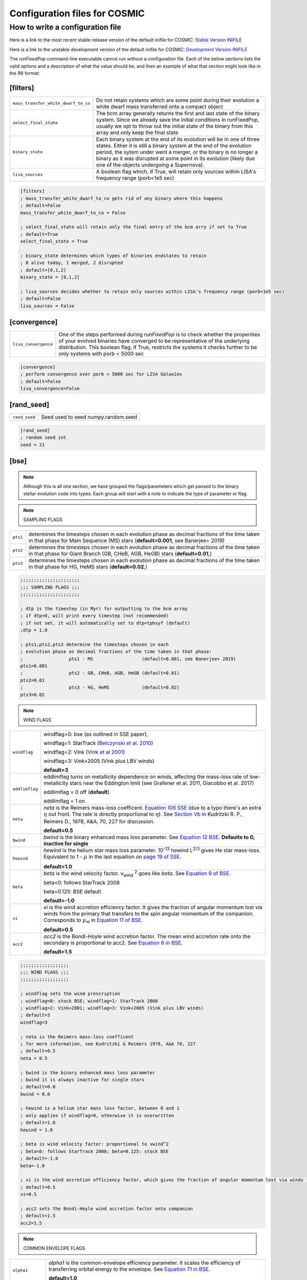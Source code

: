 .. _inifile:

##############################
Configuration files for COSMIC
##############################

How to write a configuration file
=================================

Here is a link to the most recent stable release version of the default
inifile for COSMIC: `Stable Version INIFILE <https://github.com/COSMIC-PopSynth/COSMIC/blob/master/examples/Params.ini>`_

Here is a link to the unstable development version of the default inifile for COSMIC: `Development Version INIFILE <https://github.com/COSMIC-PopSynth/COSMIC/blob/develop/examples/Params.ini>`_

The `runFixedPop` command-line executable cannot run without a configuration file.
Each of the below sections lists the valid options and a description of what the value should be, and then an example of what that section might look like in the INI format:

[filters]
---------

===================================  =====================================================
``mass_transfer_white_dwarf_to_co``  Do not retain systems which are some point during
                                     their evolution a white dwarf mass transferred
                                     onto a compact object
``select_final_state``               The bcm array generally returns the first and last
                                     state of the binary system. Since we already
                                     save the initial conditions in runFixedPop, usually
                                     we opt to throw out the initial state of the binary
                                     from this array and only keep the final state 
``binary_state``                     Each binary system at the end of its evolution
                                     will be in one of three states. Either it is still
                                     a binary system at the end of the evolution period,
                                     the sytem under went a merger, or the binary
                                     is no longer a binary as it was disrupted
                                     at some point in its evolution (likely due one
                                     of the objects undergoing a Supernova).
``lisa_sources``                     A boolean flag which, if True, will retain
                                     only sources within LISA's frequency
                                     range (porb<1e5 sec)
===================================  =====================================================

.. code-block:: ini

    [filters]
    ; mass_transfer_white_dwarf_to_co gets rid of any binary where this happens
    ; default=False
    mass_transfer_white_dwarf_to_co = False

    ; select_final_state will retain only the final entry of the bcm arry if set to True
    ; default=True
    select_final_state = True

    ; binary_state determines which types of binaries endstates to retain
    ; 0 alive today, 1 merged, 2 disrupted
    ; default=[0,1,2]
    binary_state = [0,1,2]

    ; lisa_sources decides whether to retain only sources within LISA's frequency range (porb<1e5 sec)
    ; default=False
    lisa_sources = False

[convergence]
-------------

====================  ============================================================
``lisa_convergence``  One of the steps performed during `runFixedPop`
                      is to check whether the properities of your evolved binaries
                      have converged to be representative of the underlying
                      distribution. This boolean flag, if True, restricts the
                      systems it checks further to be only systems with
                      porb < 5000 sec 
====================  ============================================================

.. code-block:: ini

    [convergence]
    ; perform convergence over porb < 5000 sec for LISA Galaxies
    ; default=False
    lisa_convergence=False

[rand_seed]
-----------

=============  ============================================================
``rand_seed``  Seed used to seed numpy.random.seed
=============  ============================================================

.. code-block:: ini

    [rand_seed]
    ; random seed int
    seed = 21

[bse]
-----

.. note::

    Although this is all one section, we have grouped the
    flags/parameters which get passed to the binary stellar evolution
    code into types. Each group will start with a note to indicate
    the type of parameter or flag.

.. note::

    SAMPLING FLAGS

========  ============================================================
``pts1``  determines the timesteps chosen in each evolution phase as
          decimal fractions of the time taken in that phase for
          Main Sequence (MS) stars (**default=0.001**, see Banerjee+ 2019)
``pts2``  determines the timesteps chosen in each evolution phase as
          decimal fractions of the time taken in that phase for 
          Giant Branch (GB, CHeB, AGB, HeGB) stars
          (**default=0.01**,)
``pts3``  determines the timesteps chosen in each evolution phase as
          decimal fractions of the time taken in that phase for 
          HG, HeMS stars (**default=0.02**,) 
========  ============================================================

.. code-block:: ini

    ;;;;;;;;;;;;;;;;;;;;;;
    ;;; SAMPLING FLAGS ;;;
    ;;;;;;;;;;;;;;;;;;;;;;

    ; dtp is the timestep (in Myr) for outputting to the bcm array
    ; if dtp=0, will print every timestep (not recommended)
    ; if not set, it will automatically set to dtp=tphsyf (default)
    ;dtp = 1.0

    ; pts1,pts2,pts3 determine the timesteps chosen in each
    ; evolution phase as decimal fractions of the time taken in that phase:
    ;                 pts1 - MS                  (default=0.001, see Banerjee+ 2019)
    pts1=0.001
    ;                 pts2 - GB, CHeB, AGB, HeGB (default=0.01)
    pts2=0.01
    ;                 pts3 - HG, HeMS            (default=0.02)
    pts3=0.02

.. note::

    WIND FLAGS

==============  ============================================================
``windflag``    windflag=0: bse (as outlined in SSE paper),

                windflag=1: StarTrack (`Belczynski et al. 2010 <http://iopscience.iop.org/article/10.1088/0004-637X/714/2/1217/meta>`_)

                windflag=2: Vink (`Vink et al 2001 <http://adsabs.harvard.edu/abs/2001A&amp;A...369..574V>`_)

                windflag=3: Vink+2005 (Vink plus LBV winds)

                **default=3**
``eddlimflag``
                eddlimflag turns on metallicity dependence on winds, affecting the
                mass-loss rate of low-metallicity stars near the Eddington limit
                (see Grafener et al. 2011, Giacobbo et al. 2017)

                eddlimflag = 0 off (**default**)

                eddlimflag = 1 on
``neta``        *neta* is the Reimers mass-loss coefficent.
                `Equation 106 SSE <http://adsabs.harvard.edu/cgi-bin/nph-data_query?bibcode=2000MNRAS.315..543H&link_type=ARTICLE&db_key=AST&high=#page=19>`_ (due to a typo there's an extra :math:`{\eta}` out front. The rate is directly proportional to :math:`{\eta}`).
                See `Section Vb <http://adsabs.harvard.edu/cgi-bin/nph-data_query?bibcode=1978A%26A....70..227K&link_type=ARTICLE&db_key=AST&high=#page=12>`_ in Kudritzki R. P., Reimers D., 1978, A&A, 70, 227 for discussion.

                **default=0.5**
``bwind``       *bwind* is the binary enhanced mass loss parameter. See `Equation 12 BSE <http://adsabs.harvard.edu/cgi-bin/nph-data_query?bibcode=2002MNRAS.329..897H&link_type=ARTICLE&db_key=AST&high=#page=3>`_.
                **Defaults to 0, inactive for single**
``hewind``      *hewind* is the helium star mass loss parameter. 10\ :sup:`-13` hewind L\ :sup:`2/3` gives He star mass-loss. Equivalent to 1 - :math:`{\mu}` in the last equation on `page 19 of SSE <http://adsabs.harvard.edu/cgi-bin/nph-data_query?bibcode=2000MNRAS.315..543H&link_type=ARTICLE&db_key=AST&high=#page=19>`_.

                **default=1.0**
``beta``        *beta* is the wind velocity factor. v\ :sub:`wind` :sup:`2` goes like *beta*. See `Equation 9 of BSE <http://adsabs.harvard.edu/cgi-bin/nph-data_query?bibcode=2002MNRAS.329..897H&link_type=ARTICLE&db_key=AST&high=#page=3>`_.

                beta<0: follows StarTrack 2008

                beta=0.125: BSE default

                **default=-1.0**
``xi``          *xi* is the wind accretion efficiency factor. It gives the fraction of angular momentum lost via winds from the primary that transfers to the spin angular momentum of the companion. Corresponds to :math:`{\mu}`\ :sub:`w` in `Equation 11 of BSE <http://adsabs.harvard.edu/cgi-bin/nph-data_query?bibcode=2002MNRAS.329..897H&link_type=ARTICLE&db_key=AST&high=#page=3>`_.

                **default=0.5**
``acc2``        *acc2* is the Bondi-Hoyle wind accretion factor. The mean wind accretion rate onto the secondary is proportional to acc2. See `Equation 6 in BSE <http://adsabs.harvard.edu/cgi-bin/nph-data_query?bibcode=2002MNRAS.329..897H&link_type=ARTICLE&db_key=AST&high=#page=2>`_.

                **default=1.5**
==============  ============================================================

.. code-block:: ini

    ;;;;;;;;;;;;;;;;;;
    ;;; WIND FLAGS ;;;
    ;;;;;;;;;;;;;;;;;;

    ; windflag sets the wind prescription
    ; windflag=0: stock BSE; windflag=1: StarTrack 2008
    ; windflag=2: Vink+2001; windflag=3: Vink+2005 (Vink plus LBV winds)
    ; default=3
    windflag=3

    ; neta is the Reimers mass-loss coefficent
    ; for more information, see Kudritzki & Reimers 1978, A&A 70, 227
    ; default=0.5
    neta = 0.5

    ; bwind is the binary enhanced mass loss parameter
    ; bwind it is always inactive for single stars
    ; default=0.0
    bwind = 0.0

    ; hewind is a helium star mass loss factor, between 0 and 1
    ; only applies if windflag=0, otherwise it is overwritten
    ; default=1.0
    hewind = 1.0

    ; beta is wind velocity factor: proportional to vwind^2
    ; beta<0: follows StarTrack 2008; beta=0.125: stock BSE
    ; default=-1.0
    beta=-1.0

    ; xi is the wind accretion efficiency factor, which gives the fraction of angular momentum lost via winds from the primary that transfers to the spin angular momentum of the companion
    ; default=0.5
    xi=0.5

    ; acc2 sets the Bondi-Hoyle wind accretion factor onto companion
    ; default=1.5
    acc2=1.5

.. note::

    COMMON ENVELOPE FLAGS

================  ============================================================
``alpha1``        *alpha1* is the common-envelope efficiency parameter. It scales the efficiency of transferring orbital energy to the envelope. See `Equation 71 in BSE <http://adsabs.harvard.edu/cgi-bin/nph-data_query?bibcode=2002MNRAS.329..897H&link_type=ARTICLE&db_key=AST&high=#page=11>`_.

                  **default=1.0**
``lambdaf``       *lambda1* is the binding energy factor for common envelope evolution. The initial binding energy of the envelope goes like 1 / :math:`{\lambda}`. See  `Equation 69 in BSE <http://adsabs.harvard.edu/cgi-bin/nph-data_query?bibcode=2002MNRAS.329..897H&link_type=ARTICLE&db_key=AST&high=#page=11>`_.

                  lambdaf=1.0 uses variable lambda prescription written by Onno Pols

                  lambdaf<0 uses fixes lambda to a value of -1.0*lambdaf

                  **default=1.0**

``ceflag``        ceflag=1 used the method from de Kool 1990 for setting the initial orbital energy

                  ceflag=0 does not use this method (uses the core mass to calculate initial orbital energy)

                  **default=0** 
``cekickflag``    cekickflag determined the prescription for calling kick.f in comenv.f
                  0: default BSE

                  1: uses pre-CE mass and sep values

                  2: uses post-CE mass and sep

                  **default=0**

``cemergeflag``   cemergeflag determines whether stars without a core-envelope boundary automatically lead to merger in CE

                  cemergeflag=1 turns this on (causes these systems to merge)

                  **default=0**
``cehestarflag``  cehestarflag uses fitting formulae from TLP, 2015, MNRAS, 451 for evolving RLO systems with a helium star donor and compact object accretor
                  this flag will override choice made by cekickflag if set

                  0: off

                  1: fits for final period only

                  2: fits for both final mass and final period

                  **default=0**
``qcflag``        qcflag is an integer flag that sets the model to determine which critical mass ratios to use for the onset of unstable mass transfer and/or a common envelope. NOTE: this is overridden by qcrit_array if any of the values are non-zero.

                  0: standard BSE

                  1: BSE but with Hjellming & Webbink, 1987, ApJ, 318, 794 GB/AGB stars

                  2: following binary_c from Claeys+2014 Table 2

                  3: following binary_c from Claeys+2014 Table 2 but with Hjellming & Webbink, 1987, ApJ, 318, 794 GB/AGB stars

                  **default=3**

``qcrit_array``   qcrit_array is a 16-length array for user-input values for the critical mass ratios that govern the onset of unstable mass transfer and a common envelope. Each item is set individually for its associated kstar, and a value of 0.0 will apply prescription of the qcflag for that kstar
                  **default: [0.0,0.0,0.0,0.0,0.0,0.0,0.0,0.0,0.0,0.0,0.0,0.0,0.0,0.0,0.0,0.0]**
================  ============================================================

.. code-block:: ini

    ;;;;;;;;;;;;;;;;;;;;;;;;;;;;;
    ;;; COMMON ENVELOPE FLAGS ;;;
    ;;;;;;;;;;;;;;;;;;;;;;;;;;;;;

    ; alpha1 is the common-envelope efficiency parameter
    ; default=1.0
    alpha1 = 1.0

    ; lambdaf is the binding energy factor for common envelope evolution
    ; lambdaf=1.0 uses variable lambda prescription written by Onno Pols
    ; lambdaf<0 uses fixes lambda to a value of -1.0*lambdaf
    ; default=1.0
    lambdaf = 1.0

    ; ceflag=1 used the method from de Kool 1990 for setting the initial orbital energy
    ; ceflag=0 does not use this method (uses the core mass to calculate initial orbital energy)
    ; default=0
    ceflag=0

    ; cekickflag determined the prescription for calling kick.f in comenv.f
    ; 0: default BSE
    ; 1: uses pre-CE mass and sep values
    ; 2: uses post-CE mass and sep
    ; default=0
    cekickflag=0

    ; cemergeflag determines whether stars without a core-envelope boundary automatically lead to merger in CE
    ; cemergeflag=1 turns this on (causes these systems to merge)
    ; default=0
    cemergeflag=0

    ; cehestarflag uses fitting formulae from TLP, 2015, MNRAS, 451 for evolving RLO systems with a helium star donor and compact object accretor
    ; this flag will override choice made by cekickflag if set
    ; 0: off
    ; 1: fits for final period only
    ; 2: fits for both final mass and final period
    ; default=0
    cehestarflag=0

    ; qcflag is an integer flag that sets the model to determine which critical mass ratios to use for the onset of unstable mass transfer and/or a common envelope. NOTE: this is overridden by qcrit_array if any of the values are non-zero.
    ; 0: standard BSE
    ; 1: BSE but with Hjellming & Webbink, 1987, ApJ, 318, 794 GB/AGB stars
    ; 2: following binary_c from Claeys+2014 Table 2
    ; 3: following binary_c from Claeys+2014 Table 2 but with Hjellming & Webbink, 1987, ApJ, 318, 794 GB/AGB stars
    ; default=3
    qcflag=3

    ; qcrit_array is a 16-length array for user-input values for the critical mass ratios that govern the onset of unstable mass transfer and a common envelope
    ; each item is set individually for its associated kstar, and a value of 0.0 will apply prescription of the qcflag for that kstar
    ; default: [0.0,0.0,0.0,0.0,0.0,0.0,0.0,0.0,0.0,0.0,0.0,0.0,0.0,0.0,0.0,0.0]
    qcrit_array=[0.0,0.0,0.0,0.0,0.0,0.0,0.0,0.0,0.0,0.0,0.0,0.0,0.0,0.0,0.0,0.0]

.. note::

    KICK FLAGS

====================  ==================================================
``sigma``             sigma sets is the dispersion in the Maxwellian for the SN kick velocity in km/s
                      **default=265.0**
``bhflag``            bhflag != 0 allows velocity kick at BH formation

                      bhflag=0: no BH kicks

                      bhflag=1: fallback-modulated kicks

                      bhflag=2: mass-weighted (proportional) kicks

                      bhflag=3: full NS kicks 

                      **default=1**
``ecsn``              ecsn>0 turns on ECSN and also sets the maximum ECSN mass range (at the time of the SN)

                      stock BSE and StarTrack: ecsn=2.25

                      Podsiadlowski+2004: ecsn=2.5)
``ecsn_mlow``         ecsn_mlow sets the low end of the ECSN mass range

                      BSE=1.6

                      Podsiadlowski+2004=1.4

                      StarTrack=1.85
``sigmadiv``          sigmadiv sets the modified ECSN kick
                      negative values sets the ECSN sigma value, positive values divide sigma above by sigmadiv

                      **default=-20.0**
``aic``               aic=1 turns on low kicks for accretion induced collapse works even if ecsn=0

                      **default=1**
``ussn``              ussn=1 uses reduced kicks (drawn from the sigmadiv distritbuion) for ultra-stripped supernovae
                      these happen whenever a He-star undergoes a CE with a compact companion

                      **default=0**
``pisn``              pisn>0 allows for (pulsational) pair instability supernovae
                      and sets the maximum mass of the remnant

                      pisn=-1 uses the formulae from Spera+Mapelli 2017 for the mass

                      pisn=-2 uses a polynomial fit to Table 1 Marchant 2018

                      pisn=-3 uses a polynomial fit to Table 5 in Woosley 2019

                      pisn=0 turns off (pulsational) pair instability supernovae

                      **default=45.0**
``bhsigmafrac``       bhsigmafrac sets the fractional modification used for scaling down the sigma for BHs
                      this works in addition to whatever is chosen for bhflag, and is applied to the sigma beforehand these prescriptions are implemented
                      **default=1.0**
``polar_kick_angle``  polar_kick_angle sets the opening angle of the kick relative to the pole of the exploding star
                      this can range from 0 (strictly polar kicks) to 90 (fully isotropic kicks)
                      **default=90.0**
``natal_kick_array``  natal_kick_array is a 6-length array for user-input values for the SN natal kick
                      formatted as: (vk1, vk2, phi1, phi2, theta1, theta2)
                      vk is valid on the range [0, inf], phi are the co-lateral polar angles valid from [-pi/2, pi/2], and theta are azimuthal angles [0, 2*pi]
                      any number outside of these ranges will be sampled in the standard way in kick.f
                      **default=[-100.0,-100.0,-100.0,-100.0,-100.0,-100.0]**
====================  ==================================================

.. code-block:: ini

    ;;;;;;;;;;;;;;;;;;
    ;;; KICK FLAGS ;;;
    ;;;;;;;;;;;;;;;;;;

    ; sigma sets is the dispersion in the Maxwellian for the SN kick velocity in km/s
    ; default=265.0
    sigma=265.0

    ; bhflag != 0 allows velocity kick at BH formation
    ; bhflag=0: no BH kicks; bhflag=1: fallback-modulated kicks
    ; bhflag=2: mass-weighted (proportional) kicks; bhflag=3: full NS kicks
    ; default=1
    bhflag=1

    ; ecsn>0 turns on ECSN and also sets the maximum ECSN mass range (at the time of the SN)
    ; stock BSE and StarTrack: ecsn=2.25; Podsiadlowski+2004: ecsn=2.5)
    ; default=2.5
    ecsn=2.5

    ; ecsn_mlow sets the low end of the ECSN mass range
    ; stock BSE:1.6; StarTrack:1.85; Podsiadlowski+2004:1.4)
    ; default=1.4
    ecsn_mlow=1.4

    ; sigmadiv sets the modified ECSN kick
    ; negative values sets the ECSN sigma value, positive values divide sigma above by sigmadiv
    ; default=-20.0
    sigmadiv=-20.0

    ; aic=1 turns on low kicks for accretion induced collapse
    ; works even if ecsn=0
    ; default=1
    aic=1

    ; ussn=1 uses reduced kicks (drawn from the sigmadiv distritbuion) for ultra-stripped supernovae
    ; these happen whenever a He-star undergoes a CE with a compact companion
    ; default=0
    ussn=1

    ; pisn>0 allows for (pulsational) pair instability supernovae
    ; and sets the maximum mass of the remnant
    ; pisn=-1 uses the formulae from Spera+Mapelli 2017 for the mass
    ; pisn=0 turns off (pulsational) pair instability supernovae
    ; default=45
    pisn=45.0

    ; bhsigmafrac sets the fractional modification used for scaling down the sigma for BHs
    ; this works in addition to whatever is chosen for bhflag, and is applied to the sigma beforehand these prescriptions are implemented
    ; default=1.0
    bhsigmafrac = 1.0

    ; polar_kick_angle sets the opening angle of the kick relative to the pole of the exploding star
    ; this can range from 0 (strictly polar kicks) to 90 (fully isotropic kicks)
    ; default=90.0
    polar_kick_angle = 90.0

    ; natal_kick_array is a 6-length array for user-input values for the SN natal kick
    ; formatted as: (vk1, vk2, phi1, phi2, theta1, theta2)
    ; vk is valid on the range [0, inf], phi are the co-lateral polar angles valid from [-pi/2, pi/2], and theta are azimuthal angles [0, 2*pi]
    ; any number outside of these ranges will be sampled in the standard way in kick.f
    ; default=[-100.0,-100.0,-100.0,-100.0,-100.0,-100.0]
    natal_kick_array=[-100.0,-100.0,-100.0,-100.0,-100.0,-100.0]

.. note::

    REMNANT MASS FLAGS

==========  ============================================================
``nsflag``  nsflag determines the remnant mass prescription used

            nsflag=0: default BSE

            nsflag=1: Belczynski et al. 2002, ApJ, 572, 407

            nsflag=2: Belczynski et al. 2008

            nsflag=3: rapid prescription (Fryer+ 2012)

            nsflag=4: delayed prescription (Fryer+ 2012)

            **default=3**
``mxns``    mxns sets the maximum NS mass
            **default=3.0**
==========  ============================================================

.. code-block:: ini

    ;;;;;;;;;;;;;;;;;;;;;;;;;;
    ;;; REMNANT MASS FLAGS ;;;
    ;;;;;;;;;;;;;;;;;;;;;;;;;;

    ; nsflag determines the remnant mass prescription used
    ; nsflag=0: default BSE; nsflag=1: Belczynski et al. 2002, ApJ, 572, 407
    ; nsflag=2: Belczynski et al. 2008; nsflag=3: rapid prescription (Fryer+ 2012)
    ; nsflag=4: delayed prescription (Fryer+ 2012)
    ; default=3
    nsflag=3

    ; mxns sets the maximum NS mass
    ; default=3.0
    mxns=3.0

.. note::

    MASS TRANSFER FLAGS

==========  ============================================================
``eddfac``  eddfac is Eddington limit factor for mass transfer. There is some uncertainty as to whether Eddington limit should be applied.
            In the case of eddfac=1, the mass transfer rate is limited by Eddington rate (Equation (67) in BSE paper).

            Set eddfac >1 to permit some amount of super-Eddington accretion (Section 2.6.6.2 in BSE)

            **default=1.0**

``gamma``   gamma is the angular momentum factor for mass lost during RLO

            gamma=-2: assumes material is lost from the system as if it is a wind from the secondary (for super-Eddington mass transfer rates)
            gamma=-1: assumes the lost material carries with is the specific angular momentum of the primary

            gamma>0: assumes that the lost material take away a fraction (gamma) of the orbital angular momentum

            **default=-2**
==========  ============================================================

.. code-block:: ini

    ;;;;;;;;;;;;;;;;;;;;;;;;;;;
    ;;; MASS TRANSFER FLAGS ;;;
    ;;;;;;;;;;;;;;;;;;;;;;;;;;;

    ; eddfac is Eddington limit factor for mass transfer
    ; default=1.0
    eddfac=1.0

    ; gamma is the angular momentum factor for mass lost during RLO
    ; gamma=-2: assumes material is lost from the system as if it is a wind from the secondary (for super-Eddington mass transfer rates)
    ; gamma=-1: assumes the lost material carries with is the specific angular momentum of the primary
    ; gamma>0: assumes that the lost material take away a fraction (gamma) of the orbital angular momentum
    ; default=-2
    gamma=-2.0


.. note::

    MISCELLANEOUS FLAGS

================  ============================================================
``tflag``         *tflag* activates tidal circularisation.
                  **default=1**
``ifflag``        *ifflag* activates the initial-final white dwarf mass relation from Han, Podsiadlowski & Eggleton, 1995, MNRAS, 272, 800 `Equations 3, 4, and 5 <http://adsabs.harvard.edu/cgi-bin/nph-data_query?bibcode=1995MNRAS.272..800H&link_type=ARTICLE&db_key=AST&high=#page=4>`_.
                  **default=0**
``wdflag``        *wdflag* activates the alternate cooling law found in the description immediately following `Equation 1 <http://iopscience.iop.org/article/10.1086/374637/pdf#page=3>`_ in Hurley & Shara, 2003, Apj, May 20. Equation 1 gives the default Mestel cooling law (wdflag=0).
                  **default=0**
``epsnov``        *epsnov* is the fraction of accreted matter retained in a nova eruption, set by **default to 0.001**. This is relevant for accretion onto degenerate objects (See Section 2.6.6.2 in BSE paper)
                  **default=0.001**
``bconst``        *bconst* related to magnetic field evolution of pulsars. Implemented by Paul Kiel -- see Section 3 of `Kiel et al. 2008 <https://academic.oup.com/mnras/article/388/1/393/1013977>`_.
                  **default=-3000**
``ck``            *ck* related to magnetic field evolution of pulsars, . Implemented by Paul Kiel -- see Section 3 of `Kiel et al. 2008 <https://academic.oup.com/mnras/article/388/1/393/1013977>`_.
                  **default=-1000**

``fprimc_array``  *fprimc_array* controls the scaling factor for convective tides
                  each item is set individually for its associated kstar
                  The releveant equation is `Equation 21 <https://watermark.silverchair.com/329-4-897.pdf?token=AQECAHi208BE49Ooan9kkhW_Ercy7Dm3ZL_9Cf3qfKAc485ysgAAAnAwggJsBgkqhkiG9w0BBwagggJdMIICWQIBADCCAlIGCSqGSIb3DQEHATAeBglghkgBZQMEAS4wEQQMYUoYtydpxVKmZePqAgEQgIICI1b5IZldHg9_rX6JacIe-IR042LnNi-4F9DMp-2lm3djjQ8xehKOv5I0VBjSNJfa6n-FErAH7ed1llADY7tMDTvqo1GHKBMDslNku5XDGfmae0sF-Zp5ndeGoZsyqISABLHEbdY4VFl8Uz_6jzAuBjGztnuxVmUh9bKIOaxuDpfB3Mn2xOfP9lcCVkjzQ0JWzr98nQNmVwDkI9bPv98Ab46BjBdGdcBKajCC-sqASjtmAQS2h6SGTTBqyRAyigqXcPtWf3Ye1SbxtL3zag6_Lf01rgCoUCK9eT_pavb5F8vVkUTMWbZQ79DWxn5pfZYi72C7_BtlPoUnS8Gs3wvw18BTIaHTKblwh225DcXuTEh_ngMmRvPEVctvG8tjlr9md-eFK0cEsq0734eGYtnwxeqvFxcWsW6mRbXrFHFsInQK16j6n36XuCimY665l_-HPAuu-lTTlwpMTUR7K1eYMBsco_tp_TdxEipRNvBpaWZX3J0FxPMzi84Y01UvWiW69pxb-LLTpf8aG4YCm9asRFyfDZ9nbSdgrIlCiuzy7QSmkvsHOaTEecmwRimFRycDuIuWLvA_tILmYCIM2KzvqYJSVCQPJH39xEHZG8LbMqImwAVYO3H90qh-90gNrtZn4ofSskcgqxeqfZly9CPfmEevX5s-SlLHMh1N6gdZwenvMC0kTWg_rskbvGiANtuGngD-kKDbunGpYJU_nI7uDnhGtdY#page=5>`_
                  The default is keep the 2/21 coefficient value as seen in the equation.

                  **default=[2.0/21.0,2.0/21.0,2.0/21.0,2.0/21.0,2.0/21.0,2.0/21.0,2.0/21.0,2.0/21.0,2.0/21.0,2.0/21.0,2.0/21.0,2.0/21.0,2.0/21.0,2.0/21.0,2.0/21.0,2.0/21.0]**
================  ============================================================

.. code-block:: ini

    ;;;;;;;;;;;;;;;;;;;;;;;;;;;
    ;;; MISCELLANEOUS FLAGS ;;;
    ;;;;;;;;;;;;;;;;;;;;;;;;;;;

    ; tflag=1 activates tidal circularisation
    ; default=1
    tflag=1

    ; ifflag > 0 uses WD IFMR of HPE, 1995, MNRAS, 272, 800
    ; default=0
    ifflag=0

    ; wdflag > 0 uses modified-Mestel cooling for WDs
    ; default=0
    wdflag=0

    ; epsnov is the fraction of accreted matter retained in nova eruptions
    ; default=0.001
    epsnov=0.001

    ; bconst is related to magnetic field evolution of pulsars, see Kiel+2008
    ; default=-3000
    bconst=-3000

    ; ck is related to magnetic field evolution of pulsars, see Kiel+2008
    ; default=-1000
    ck=-1000

    ; fprimc_array controls the scaling factor for convective tides
    ; each item is set individually for its associated kstar
    ; The releveant equation is Equation 21 from the BSE paper
    ; The default is to send the same coefficient (2/21) as is in the equation
    ; for every kstar
    fprimc_array=[2.0/21.0,2.0/21.0,2.0/21.0,2.0/21.0,2.0/21.0,2.0/21.0,2.0/21.0,2.0/21.0,2.0/21.0,2.0/21.0,2.0/21.0,2.0/21.0,2.0/21.0,2.0/21.0,2.0/21.0,2.0/21.0]
